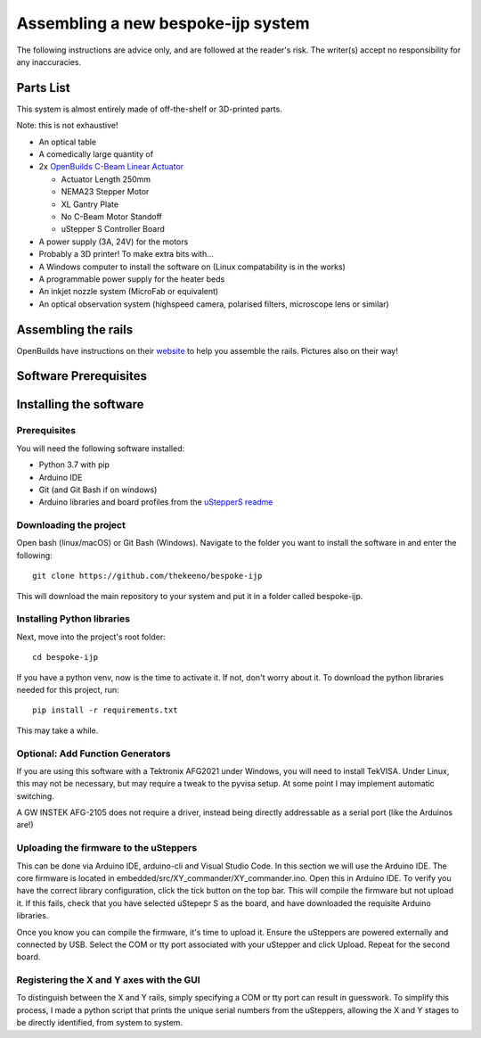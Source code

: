 Assembling a new bespoke-ijp system
===================================

The following instructions are advice only, and are followed at the reader's risk.
The writer(s) accept no responsibility for any inaccuracies.

Parts List
**********

This system is almost entirely made of off-the-shelf or 3D-printed parts.

Note: this is not exhaustive!

- An optical table
- A comedically large quantity of 
- 2x `OpenBuilds C-Beam Linear Actuator <https://ooznest.co.uk/product/c-beam-linear-actuator>`_

  - Actuator Length 250mm
  - NEMA23 Stepper Motor
  - XL Gantry Plate
  - No C-Beam Motor Standoff
  - uStepper S Controller Board

- A power supply (3A, 24V) for the motors
- Probably a 3D printer! To make extra bits with...
- A Windows computer to install the software on (Linux compatability is in the works)
- A programmable power supply for the heater beds
- An inkjet nozzle system (MicroFab or equivalent)
- An optical observation system (highspeed camera, polarised filters, microscope lens or similar)


Assembling the rails
*******************

OpenBuilds have instructions on their `website <https://openbuilds.com/builds/c-beam%E2%84%A2-linear-actuator.1955/>`_ to help you assemble the rails. Pictures also on their way!


Software Prerequisites
**********************



Installing the software
***********************

Prerequisites
-------------

You will need the following software installed:

- Python 3.7 with pip
- Arduino IDE 
- Git (and Git Bash if on windows)
- Arduino libraries and board profiles from the `uStepperS readme <https://github.com/uStepper/uStepperS>`_

Downloading the project
-----------------------

Open bash (linux/macOS) or Git Bash (Windows). Navigate to the folder you want to install the software in and enter the following:
::

    git clone https://github.com/thekeeno/bespoke-ijp

This will download the main repository to your system and put it in a folder called bespoke-ijp. 

Installing Python libraries
-----------------------------

Next, move into the project's root folder::

    cd bespoke-ijp

If you have a python venv, now is the time to activate it. If not, don't worry about it. To download the python libraries needed for this project, run::

    pip install -r requirements.txt

This may take a while. 

Optional: Add Function Generators
---------------------------------

If you are using this software with a Tektronix AFG2021 under Windows, you will need to install TekVISA.
Under Linux, this may not be necessary, but may require a tweak to the pyvisa setup.
At some point I may implement automatic switching.

A GW INSTEK AFG-2105 does not require a driver, instead being directly addressable as a serial port (like the Arduinos are!)


Uploading the firmware to the uSteppers
----------------------------------------

This can be done via Arduino IDE, arduino-cli and Visual Studio Code. In this section we will use the Arduino IDE.
The core firmware is located in embedded/src/XY_commander/XY_commander.ino.
Open this in Arduino IDE.
To verify you have the correct library configuration, click the tick button on the top bar.
This will compile the firmware but not upload it.
If this fails, check that you have selected uStepepr S as the board, and have downloaded the requisite Arduino libraries.

Once you know you can compile the firmware, it's time to upload it.
Ensure the uSteppers are powered externally and connected by USB.
Select the COM or tty port associated with your uStepper and click Upload.
Repeat for the second board.




Registering the X and Y axes with the GUI
------------------------------

To distinguish between the X and Y rails, simply specifying a COM or tty port can result in guesswork.
To simplify this process, I made a python script that prints the unique serial numbers from the uSteppers, allowing the X and Y stages to be directly identified, from system to system.


